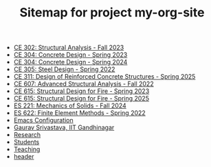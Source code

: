 #+TITLE: Sitemap for project my-org-site

- [[file:302.4_CE302_Fall2023.org][CE 302: Structural Analysis - Fall 2023]]
- [[file:307.1_CE304_Spring2023.org][CE 304: Concrete Design - Spring 2023]]
- [[file:307.2_CE304_Spring2024.org][CE 304: Concrete Design - Spring 2024]]
- [[file:305.3_CE305_Spring2022.org][CE 305: Steel Design - Spring 2022]]
- [[file:309.1_CE311_Spring2025.org][CE 311: Design of Reinforced Concrete Structures - Spring 2025]]
- [[file:304.5_CE607_Fall2022.org][CE 607: Advanced Structural Analysis - Fall 2022]]
- [[file:308.5_CE615_Spring2023.org][CE 615: Structural Design for Fire - Spring 2023]]
- [[file:308.5_CE615_Spring2025.org][CE 615: Structural Design for Fire - Spring 2025]]
- [[file:306.2_ES221_Fall2024.org][ES 221: Mechanics of Solids - Fall 2024]]
- [[file:303.8_ES622_Spring2022.org][ES 622: Finite Element Methods - Spring 2022]]
- [[file:Emacs.org][Emacs Configuration]]
- [[file:index.org][Gaurav Srivastava, IIT Gandhinagar]]
- [[file:research.org][Research]]
- [[file:students.org][Students]]
- [[file:teaching.org][Teaching]]
- [[file:header.org][header]]